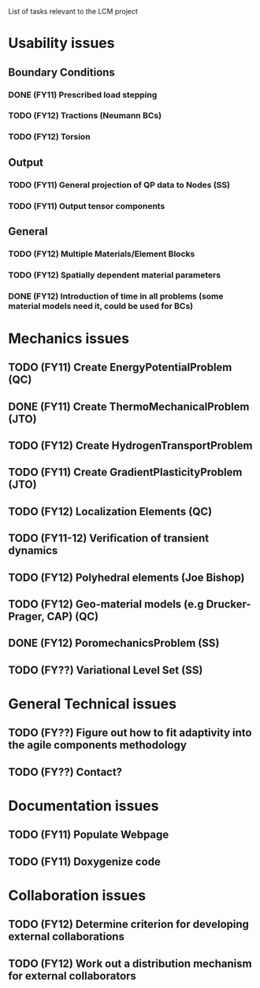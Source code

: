 List of tasks relevant to the LCM project

* Usability issues
** Boundary Conditions
*** DONE (FY11) Prescribed load stepping
*** TODO (FY12) Tractions (Neumann BCs)
*** TODO (FY12) Torsion
** Output
*** TODO (FY11) General projection of QP data to Nodes (SS)
*** TODO (FY11) Output tensor components
** General
*** TODO (FY12) Multiple Materials/Element Blocks
*** TODO (FY12) Spatially dependent material parameters
*** DONE (FY12) Introduction of time in all problems (some material models need it, could be used for BCs)
* Mechanics issues
** TODO (FY11) Create EnergyPotentialProblem (QC)
** DONE (FY11) Create ThermoMechanicalProblem (JTO)
** TODO (FY12) Create HydrogenTransportProblem
** TODO (FY11) Create GradientPlasticityProblem (JTO)
** TODO (FY12) Localization Elements (QC)
** TODO (FY11-12) Verification of transient dynamics
** TODO (FY12) Polyhedral elements (Joe Bishop)
** TODO (FY12) Geo-material models (e.g Drucker-Prager, CAP) (QC)
** DONE (FY12) PoromechanicsProblem (SS)
** TODO (FY??) Variational Level Set (SS) 
* General Technical issues
** TODO (FY??) Figure out how to fit adaptivity into the agile components methodology
** TODO (FY??) Contact?
* Documentation issues
** TODO (FY11) Populate Webpage
** TODO (FY11) Doxygenize code
* Collaboration issues
** TODO (FY12) Determine criterion for developing external collaborations
** TODO (FY12) Work out a distribution mechanism for external collaborators
